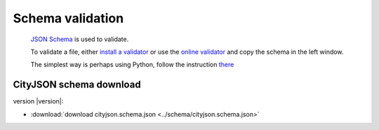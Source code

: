=================
Schema validation
=================

 `JSON Schema <https://json-schema.org>`_ is used to validate.

 To validate a file, either `install a validator <https://json-schema.org/implementations.html>`_ or use the `online validator <https://jsonschemalint.com/#/version/draft-04/markup/json>`_ and copy the schema in the left window.

 The simplest way is perhaps using Python, follow the instruction `there <https://github.com/tudelft3d/cityjson/tree/master/schema>`_

CityJSON schema download
------------------------

version |version|: 

- :download:`download cityjson.schema.json <../schema/cityjson.schema.json>`


